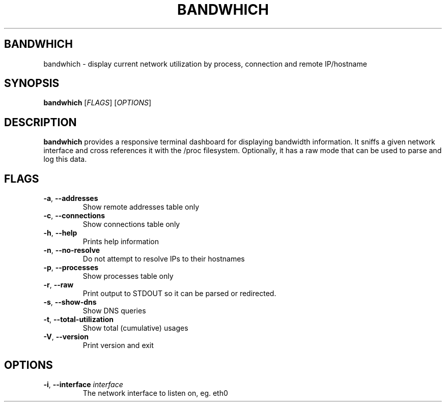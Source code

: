 .TH BANDWHICH 1
.SH BANDWHICH
bandwhich \- display current network utilization by process, connection and remote IP/hostname
.SH SYNOPSIS
.B bandwhich
[\fIFLAGS\fR]
[\fIOPTIONS\fR]
.SH DESCRIPTION
.B bandwhich
provides a responsive terminal dashboard for displaying bandwidth information. It sniffs a given network interface and cross references it with the /proc filesystem.
Optionally, it has a raw mode that can be used to parse and log this data.

.SH FLAGS
.TP
.BR \-a ", " \-\-addresses
Show remote addresses table only
.TP
.BR \-c ", " \-\-connections
Show connections table only
.TP
.BR \-h ", " \-\-help
Prints help information
.TP
.BR \-n ", " \-\-no\-resolve
Do not attempt to resolve IPs to their hostnames
.TP
.BR \-p ", " \-\-processes
Show processes table only
.TP
.BR \-r ", " \-\-raw
Print output to STDOUT so it can be parsed or redirected.
.TP
.BR \-s ", " \-\-show-dns
Show DNS queries
.TP
.BR \-t ", " \-\-total-utilization
Show total (cumulative) usages
.TP
.BR \-V ", " \-\-version
Print version and exit

.SH OPTIONS
.TP
\fB \-i\fP, \fB\-\-interface\fP \fIinterface\fP
The network interface to listen on, eg. eth0
